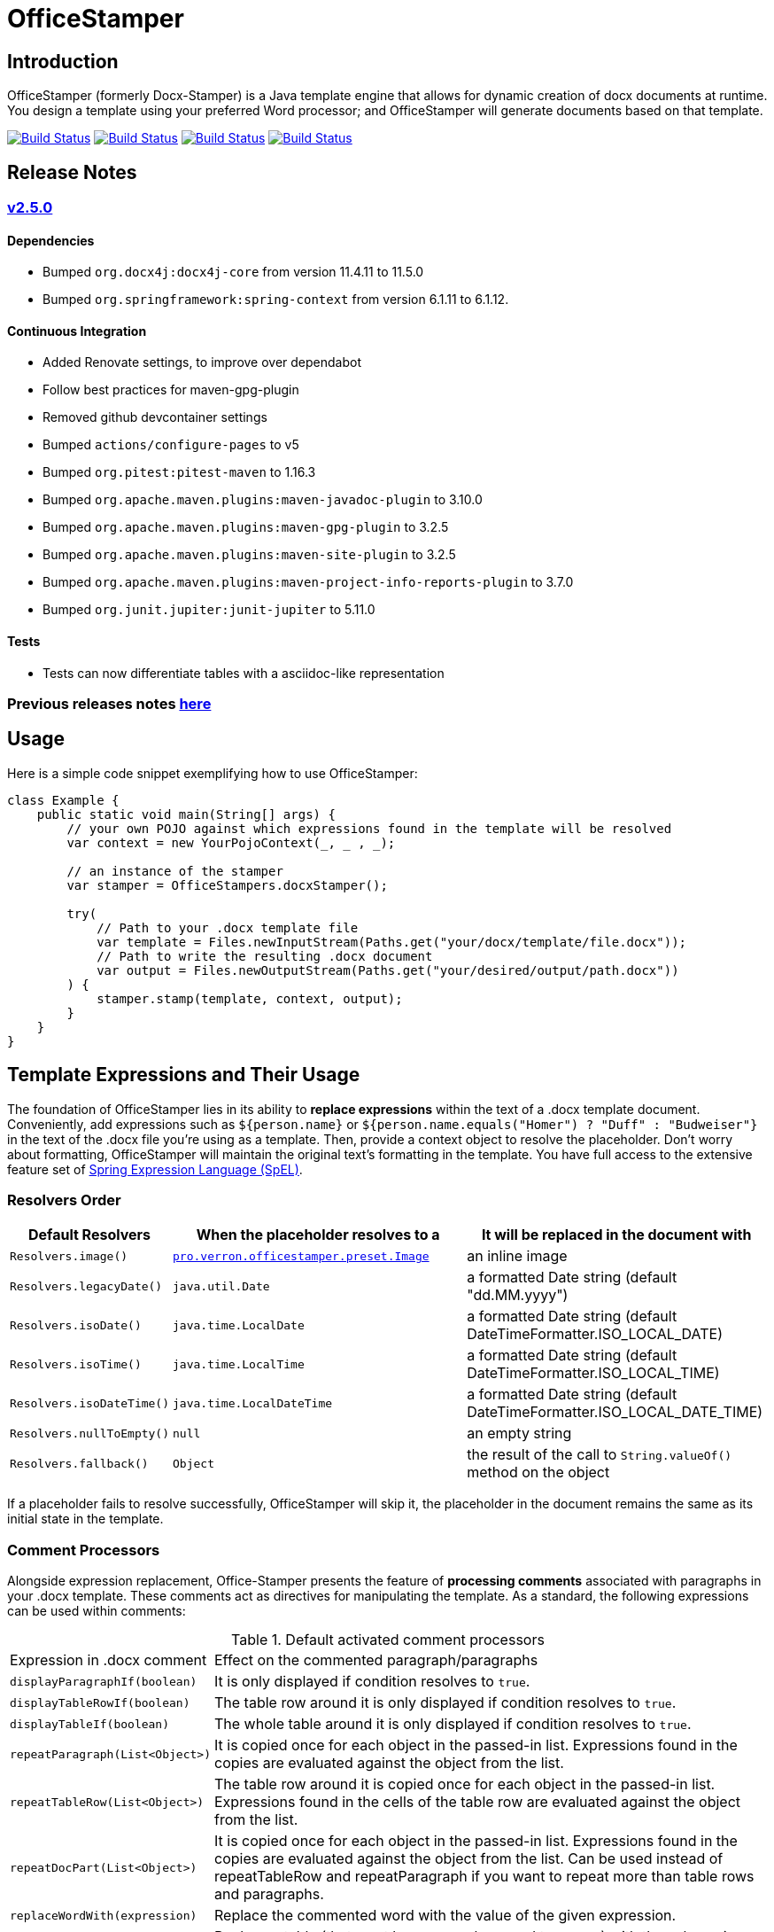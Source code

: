 :proj: https://github.com/verronpro/docx-stamper
:repo: https://github.com/verronpro/docx-stamper/blob/main
:module: pro.verron.officestamper
:engine: https://github.com/verronpro/docx-stamper/blob/main/engine/src/main/java/pro/verron/officestamper/

= OfficeStamper

== Introduction

OfficeStamper (formerly Docx-Stamper) is a Java template engine that allows for dynamic creation of docx documents at runtime.
You design a template using your preferred Word processor; and OfficeStamper will generate documents based on that template.

image:{proj}/actions/workflows/integrate-os.yml/badge.svg[Build Status,link={proj}/actions/workflows/integrate-os.yml] image:{proj}/actions/workflows/integrate-docx4j.yml/badge.svg[Build Status,link={proj}/actions/workflows/integrate-docx4j.yml] image:{proj}/actions/workflows/analyze.yml/badge.svg[Build Status,link={proj}/actions/workflows/analyze.yml] image:{proj}/actions/workflows/pages.yml/badge.svg[Build Status,link={proj}/actions/workflows/pages.yml]

== Release Notes

=== {proj}/releases/tag/v2.5.0[v2.5.0]

==== Dependencies

* Bumped `org.docx4j:docx4j-core` from version 11.4.11 to 11.5.0
* Bumped `org.springframework:spring-context` from version 6.1.11 to 6.1.12.

==== Continuous Integration

* Added Renovate settings, to improve over dependabot
* Follow best practices for maven-gpg-plugin
* Removed github devcontainer settings
* Bumped `actions/configure-pages` to v5
* Bumped `org.pitest:pitest-maven` to 1.16.3
* Bumped `org.apache.maven.plugins:maven-javadoc-plugin` to 3.10.0
* Bumped `org.apache.maven.plugins:maven-gpg-plugin` to 3.2.5
* Bumped `org.apache.maven.plugins:maven-site-plugin` to 3.2.5
* Bumped `org.apache.maven.plugins:maven-project-info-reports-plugin` to 3.7.0
* Bumped `org.junit.jupiter:junit-jupiter` to 5.11.0

==== Tests

* Tests can now differentiate tables with a asciidoc-like representation

=== Previous releases notes link:RELEASE_NOTES.adoc[here]

== Usage

Here is a simple code snippet exemplifying how to use OfficeStamper:

[source,java]
----
class Example {
    public static void main(String[] args) {
        // your own POJO against which expressions found in the template will be resolved
        var context = new YourPojoContext(_, _ , _);

        // an instance of the stamper
        var stamper = OfficeStampers.docxStamper();

        try(
            // Path to your .docx template file
            var template = Files.newInputStream(Paths.get("your/docx/template/file.docx"));
            // Path to write the resulting .docx document
            var output = Files.newOutputStream(Paths.get("your/desired/output/path.docx"))
        ) {
            stamper.stamp(template, context, output);
        }
    }
}
----

== Template Expressions and Their Usage

The foundation of OfficeStamper lies in its ability to *replace expressions* within the text of a .docx template document.
Conveniently, add expressions such as `${person.name}` or `${person.name.equals(&quot;Homer&quot;) ? &quot;Duff&quot; :
&quot;Budweiser&quot;}` in the text of the .docx file you're using as a template.
Then, provide a context object to resolve the placeholder.
Don't worry about formatting, OfficeStamper will maintain the original text's formatting in the template.
You have full access to the extensive feature set of link:http://docs.spring.io/spring/docs/current/spring-framework-reference/html/expressions.html[Spring Expression Language (SpEL)].

=== Resolvers Order

[cols="1,2,2",options="header"]
|===
| Default Resolvers         | When the placeholder resolves to a | It will be replaced in the document with
| `Resolvers.image()`       | `link:{engine}preset/Image.java[{module}.preset.Image]` | an inline image
| `Resolvers.legacyDate()`  | `java.util.Date`                   | a formatted Date string (default "dd.MM.yyyy")
| `Resolvers.isoDate()`     | `java.time.LocalDate`              | a formatted Date string (default DateTimeFormatter.ISO_LOCAL_DATE)
| `Resolvers.isoTime()`     | `java.time.LocalTime`              | a formatted Date string (default DateTimeFormatter.ISO_LOCAL_TIME)
| `Resolvers.isoDateTime()` | `java.time.LocalDateTime`          | a formatted Date string (default DateTimeFormatter.ISO_LOCAL_DATE_TIME)
| `Resolvers.nullToEmpty()` | `null`                             | an empty string
| `Resolvers.fallback()`    | `Object`                           | the result of the call to `String.valueOf()` method on the object
|===

If a placeholder fails to resolve successfully, OfficeStamper will skip it, the placeholder in the document remains the same as its initial state in the template.

=== Comment Processors

Alongside expression replacement, Office-Stamper presents the feature of *processing comments* associated with paragraphs in your .docx template.
These comments act as directives for manipulating the template.
As a standard, the following expressions can be used within comments:

.Default activated comment processors
[cols=">1,4"]
|===
| Expression in .docx comment           | Effect on the commented paragraph/paragraphs
| `displayParagraphIf(boolean)`         | It is only displayed if condition resolves to `true`.
| `displayTableRowIf(boolean)`          | The table row around it is only displayed if condition resolves to `true`.
| `displayTableIf(boolean)`             | The whole table around it is only displayed if condition resolves to `true`.
| `repeatParagraph(List&lt;Object&gt;)` | It is copied once for each object in the passed-in list. Expressions found in the copies are evaluated against the object from the list.
| `repeatTableRow(List&lt;Object&gt;)`  | The table row around it is copied once for each object in the passed-in list. Expressions found in the cells of the table row are evaluated against the object from the list.
| `repeatDocPart(List&lt;Object&gt;)`   | It is copied once for each object in the passed-in list. Expressions found in the copies are evaluated against the object from the list. Can be used instead of repeatTableRow and repeatParagraph if you want to repeat more than table rows and paragraphs.
| `replaceWordWith(expression)`         | Replace the commented word with the value of the given expression.
| `resolveTable(StampTable)`            | Replace a table (that must have one column and two rows) with the values given by the StampTable. The StampTable contains a list of headers for columns, and a 2-level list of rows containing values for each column.
|===

By default, an exception is thrown if a comment fails to process.
However, successfully processed comments are wiped from the document.

=== SpEL functions

Office-stamper provides some function already added to the standard configuration, notably to format date & time objects.

.Default activated comment processors
[cols=">1,4"]
|===
| Function in .docx           | Effect on the January 1st, 2000 at the 23h34m45s 567 nano, and from zone UTC+2 in Korean Locale
| `fdate(date)`               | ISO: 2000-01-12+02:00
| `fdatetime(date)`           | ISO: 2000-01-12T23:34:45.000000567+02:00[UTC+02:00]
| `ftime(date)`               | ISO: 23:34:45.000000567+02:00
| `finstant(date)`            | ISO: 2000-01-12T21:34:45.000000567Z
| `fbasicdate(date)`          | ISO: 20000112+0200
| `fordinaldate(date)`        | ISO: 2000-012+02:00
| `fweekdate(date)`           | ISO: 2000-W02-3+02:00
| `f1123datetime(date)`       | Wed, 12 Jan 2000 23:34:45 +0200
| `foffsetdate(date)`         | ISO: 2000-01-12+02:00
| `foffsetdatetime(date)`     | ISO: 2000-01-12T23:34:45.000000567+02:00
| `foffsettime(date)`         | ISO: 23:34:45.000000567+02:00
| `fzoneddatetime(date)`      | ISO: 2000-01-12T23:34:45.000000567+02:00[UTC+02:00]
| `flocaldate(date)`          | ISO: 2000-01-12
| `flocaldate(date, style)`   | Style can be FULL, LONG, MEDIUM or SHORT: 2000년 1월 12일 수요일 to 00. 1. 12.
| `flocaltime(date)`          | 23:34:45.000000567
| `flocaltime(date, String)`  | Style can be FULL, LONG, MEDIUM or SHORT: 오후 11시 34분 45초 UTC+02:00 to 오후 11:34
| `flocaldatetime(date)`      | 2000-01-12T23:34:45.000000567
| `flocaldatetime(date, style)` | Style can be FULL, LONG, MEDIUM or SHORT for the same effect as flocaldate or flocaltime
| `flocaldatetime(date, dateStyle, timeStyle)`  | Style can be FULL, LONG, MEDIUM or SHORT for the same effect as flocaldate or flocaltime
| `fpattern(date, pattern)`            | run your own datetime pattern
| `fpattern(date, pattern, locale)`            | run your own datetime pattern with a specified locale
|===

== Custom settings

=== Custom resolvers

You can expand the resolution functionality by implementing custom `link:{engine}api/ObjectResolver.java[ObjectResolver]`.

Here's a code snippet on how to proceed:

[source,java]
----
class Main {
    public static void main(String... args) {
        // instance of your own ObjectResolver implementation
        var customResolver = new StringResolver(YourCustomType.class){
            @Override public String resolve(YourCustomType object){
                return doYourStuffHere(); // this is your implementation detail
            }
        };

        var configuration = OfficeStamperConfigurations.standardWithPreprocessing();
        configuration.addResolver(resolver);

        var stamper = OfficeStampers.docxStamper(configuration);
    }
}
----

=== Custom functions

OfficeStamper lets you add custom functions to the tool’s expression language.
For example, if you need specific formats for numbers or dates, you can register such functions which can then be used in the placeholders throughout your template.

Below is a sample code demonstrating how to extend the expression language with a custom function.
This particular example adds a function `toUppercase(String)`, enabling you to convert any text in your .docx document to uppercase.

[source,java]
----
class Main {
    public static void main(String... args) {
        interface UppercaseFunction {
            String toUppercase(String string);
        }

        var configuration = OfficeStamperConfigurations.standardWithPreprocessing();
        configuration.exposeInterfaceToExpressionLanguage(UppercaseFunction.class, String::toUppercase);
        var stamper = OfficeStampers.docxStamper(configuration);
    }
}
----

Chains of such custom functions can enhance the versatility of OfficeStamper, making it capable of handling complex and unique templating situations.

=== Custom Comment Processors

For additional flexibility, create your own expression within comments by implementing your `link:{repo}/src/main/java/org/wickedsource/docxstamper/api/commentprocessor/ICommentProcessor.java[ICommentProcessor]`.

Here's an example of how to create and register a custom comment processor:

[source,java]
----
class Main {
    public static void main(String... args) {
        // interface defining the methods to expose to the expression language
        interface IYourCommentProcessor {
            void yourComment(String _); // 1+ argument of the type you expect to see in the document
            void yourSecondComment(String _, CustomType _); // theoretically, any number of comment can be added
        }
        class YourCommentProcessor extends BaseCommentProcessor {
            @Override public void commitChanges(WordprocessingMLPackage document) {/*Do something to the document*/}
            @Override public void reset() {/* reset processor state for re-run of the stamper */}
        }
        var commentProcessor = new YourCommentProcessor();
        var configuration = new DocxStamperConfiguration()
                .addCommentProcessor(IYourCommentProcessor.class, commentProcessor);
        var stamper = OfficeStampers.docxStamper(configuration);
    }
}
----

=== Custom SpEL Evaluation Context

At times, you might want to exert more control over how expressions are evaluated.
With Office-Stamper, there's provision for such scenarios.
Here’s how:

Implement your own `link:{engine}api/EvaluationContextConfigurer.java[EvaluationContextConfigurer]`.
This allows you to customize Springs `StandardEvaluationContext` according to your requirements.

Here's a code snippet on how to proceed:

[source,java ]
----
import org.springframework.context.expression.MapAccessor;
class Main {
    public static void main(String... args) {
        var configuration = OfficeStamperConfigurations.standardWithPreprocessing();

        // explicitly set the default configurer, that only allows a subset of SpEL features
        configuration.setEvaluationContextConfigurer(EvaluationContextConfigurers.defaultConfigurer());

        // or choose the more full-featured but potentially unsafe noopConfigurer
        configuration.setEvaluationContextConfigurer(EvaluationContextConfigurers.noopConfigurer());

        // or call other sources, like MapAccessor from org.springframework.context, that allow resolving Map objects
        configuration.setEvaluationContextConfigurer(ctx -> ctx.addPropertyAccessor(new MapAccessor()));

        var stamper = OfficeStampers.docxStamper(configuration);
    }
}
----

This feature empowers you with greater flexibility and enhanced control over the expression evaluation process, fitting Office-Stamper seamlessly into complex scenarios and requirements.

== Linebreak Replacement

 The `setLineBreakPlaceholder(String lineBreakPlaceholder)` method is used to replace the provided placeholder with a line break while stamping the document.

 Please note that by default `\n` is provided.

== Conditional and Repetitive Displays within Headers and Footers

The .docx file format does not permit comments within headers or footers.
But there's a workaround in OfficeStamper.
If you want to display contents within headers or footers conditionally, or require repetitive elements, all you got to do is :

1. Craft the expression as you would in a comment.
2. Encapsulate it with "#{}".
3. Position it at the starting of the paragraph you intend to manipulate.

The assigned expression will be processed in the same way it would be in a comment, allowing you to maximize template customization.

Remember, this workaround unlocks the power of conditional display and repetition in your document's headers and footers, enhancing document dynamics.

== Graceful Error Handling

In general, DocxStamper employs an `OfficeStamperException`
if there's a failure in resolving an expression within a document or the associated comments.
However, you can modify this behavior.

Follow the given example to silence the exception and keep OfficeStamper from failing even when it encounters unresolved expressions:

[source,java]
----
class Main {
    public static void main(String... args) {
        var configuration = OfficeStamperConfiguration.standardWithPreprocessing()
                .setFailOnUnresolvedExpression(false);
        var stamper = OfficeStampers.docxStamper(configuration);
    }
}
----

This customization allows you to control the failure behavior of DocxStamper according to your specific requirements.

== Sample Code

The source code contains a set of tests show how to use the features.
If you want to run them yourself, clone the repository and run `mvn test` with the system property `-DkeepOutputFile=true`
so that the resulting .docx documents will not be cleaned up and let you view them.
The resulting files will be stored in your local temp folder.
Watch the logging output for the exact location of the files).

If you want to have a look at the .docx templates used in the tests, have a look at the link:{repo}/test/sources[sources subfolder] in the test folder.

== Maven coordinates

To include docx-stamper in your project, you can use the following maven coordinates in your dependency management system:
link:https://verronpro.github.io/docx-stamper/dependency-info.html[go to last documented version]

Note that as of version 1.4.0, you have to provide the dependency to your version of Docx4J yourself:

[source,xml]
----
<dependency>
    <groupId>org.docx4j</groupId>
    <artifactId>docx4j</artifactId>
    <version>11.4.11</version>
</dependency>
----

This way, you can choose which version of Docx4J you want to use instead of having it dictated by docx-stamper.

The list of actively integrated docx4j is listed here -> link:{repo}/.github/workflows/integrate-docx4j.yml[Docx4J integration matrix]]

== Contribute

If you have an issue or create a comment processor or type resolver that you think deserves to be part of the default distribution, feel free to open an issue or - even better - a pull request with your contribution.
